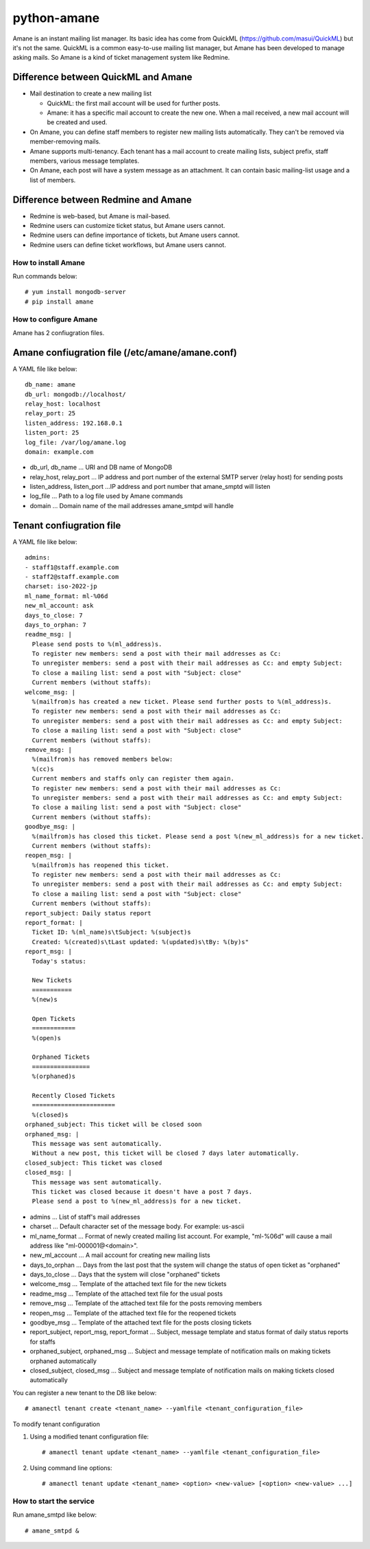 ============
python-amane
============

Amane is an instant mailing list manager. Its basic idea has come from
QuickML (https://github.com/masui/QuickML) but it's not the same.
QuickML is a common easy-to-use mailing list manager, but Amane has
been developed to manage asking mails. So Amane is a kind of ticket
management system like Redmine.

Difference between QuickML and Amane
------------------------------------

* Mail destination to create a new mailing list

  * QuickML: the first mail account will be used for further posts.
  * Amane: it has a specific mail account to create the new one.
    When a mail received, a new mail account will be created and used.

* On Amane, you can define staff members to register new mailing
  lists automatically.  They can't be removed via member-removing
  mails.
* Amane supports multi-tenancy. Each tenant has a mail account to
  create mailing lists, subject prefix, staff members, various message
  templates.
* On Amane, each post will have a system message as an attachment. It
  can contain basic mailing-list usage and a list of members.

Difference between Redmine and Amane
------------------------------------

* Redmine is web-based, but Amane is mail-based.
* Redmine users can customize ticket status, but Amane users cannot.
* Redmine users can define importance of tickets, but Amane users
  cannot.
* Redmine users can define ticket workflows, but Amane users cannot.


How to install Amane
====================

Run commands below::

    # yum install mongodb-server
    # pip install amane

How to configure Amane
======================

Amane has 2 confiugration files.

Amane confiugration file (/etc/amane/amane.conf)
------------------------------------------------

A YAML file like below::

    db_name: amane
    db_url: mongodb://localhost/
    relay_host: localhost
    relay_port: 25
    listen_address: 192.168.0.1
    listen_port: 25
    log_file: /var/log/amane.log
    domain: example.com

* db_url, db_name ... URI and DB name of MongoDB
* relay_host, relay_port ... IP address and port number of the
  external SMTP server (relay host) for sending posts
* listen_address, listen_port ...IP address and port number that
  amane_smptd will listen
* log_file ... Path to a log file used by Amane commands
* domain ... Domain name of the mail addresses amane_smtpd will
  handle

Tenant confiugration file
-------------------------

A YAML file like below::

    admins:
    - staff1@staff.example.com
    - staff2@staff.example.com
    charset: iso-2022-jp
    ml_name_format: ml-%06d
    new_ml_account: ask
    days_to_close: 7
    days_to_orphan: 7
    readme_msg: |
      Please send posts to %(ml_address)s.
      To register new members: send a post with their mail addresses as Cc:
      To unregister members: send a post with their mail addresses as Cc: and empty Subject:
      To close a mailing list: send a post with "Subject: close"
      Current members (without staffs):
    welcome_msg: |
      %(mailfrom)s has created a new ticket. Please send further posts to %(ml_address)s.
      To register new members: send a post with their mail addresses as Cc:
      To unregister members: send a post with their mail addresses as Cc: and empty Subject:
      To close a mailing list: send a post with "Subject: close"
      Current members (without staffs):
    remove_msg: |
      %(mailfrom)s has removed members below:
      %(cc)s
      Current members and staffs only can register them again.
      To register new members: send a post with their mail addresses as Cc:
      To unregister members: send a post with their mail addresses as Cc: and empty Subject:
      To close a mailing list: send a post with "Subject: close"
      Current members (without staffs):
    goodbye_msg: |
      %(mailfrom)s has closed this ticket. Please send a post %(new_ml_address)s for a new ticket.
      Current members (without staffs):
    reopen_msg: |
      %(mailfrom)s has reopened this ticket.
      To register new members: send a post with their mail addresses as Cc:
      To unregister members: send a post with their mail addresses as Cc: and empty Subject:
      To close a mailing list: send a post with "Subject: close"
      Current members (without staffs):
    report_subject: Daily status report
    report_format: |
      Ticket ID: %(ml_name)s\tSubject: %(subject)s
      Created: %(created)s\tLast updated: %(updated)s\tBy: %(by)s"
    report_msg: |
      Today's status:

      New Tickets    
      ===========
      %(new)s

      Open Tickets    
      ============
      %(open)s

      Orphaned Tickets    
      ================
      %(orphaned)s
    
      Recently Closed Tickets
      =======================
      %(closed)s
    orphaned_subject: This ticket will be closed soon
    orphaned_msg: |
      This message was sent automatically.
      Without a new post, this ticket will be closed 7 days later automatically.
    closed_subject: This ticket was closed
    closed_msg: |
      This message was sent automatically.
      This ticket was closed because it doesn't have a post 7 days.
      Please send a post to %(new_ml_address)s for a new ticket.


* admins ... List of staff's mail addresses
* charset ... Default character set of the message body. For example:
  us-ascii
* ml_name_format ... Format of newly created mailing list account. For
  example, "ml-%06d" will cause a mail address like
  "ml-000001@<domain>".
* new_ml_account ... A mail account for creating new mailing lists
* days_to_orphan ... Days from the last post that the system will
  change the status of open ticket as "orphaned"
* days_to_close ... Days that the system will close "orphaned" tickets
* welcome_msg ... Template of the attached text file for the new
  tickets
* readme_msg ... Template of the attached text file for the usual
  posts
* remove_msg ... Template of the attached text file for the posts
  removing members
* reopen_msg ... Template of the attached text file for the reopened
  tickets
* goodbye_msg ... Template of the attached text file for the posts
  closing tickets
* report_subject, report_msg, report_format ... Subject, message
  template and status format of daily status reports for staffs
* orphaned_subject, orphaned_msg ... Subject and message template of
  notification mails on making tickets orphaned automatically
* closed_subject, closed_msg ... Subject and message template of
  notification mails on making tickets closed automatically

You can register a new tenant to the DB like below::

    # amanectl tenant create <tenant_name> --yamlfile <tenant_configuration_file>

To modify tenant configuration

(1) Using a modified tenant configuration file::

    # amanectl tenant update <tenant_name> --yamlfile <tenant_configuration_file>

(2) Using command line options::

    # amanectl tenant update <tenant_name> <option> <new-value> [<option> <new-value> ...]


How to start the service
========================

Run amane_smtpd like below::

    # amane_smtpd &
